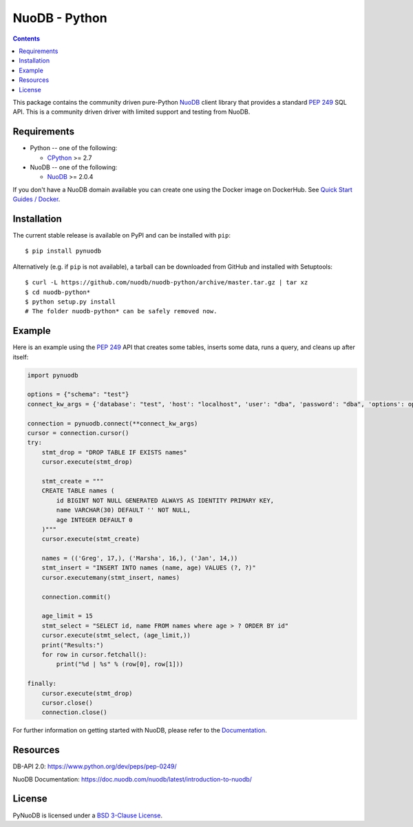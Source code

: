 ==============
NuoDB - Python
==============

.. image::https://circleci.com/gh/nuodb/nuodb-python.svg?style=svg
    :target: https://circleci.com/gh/nuodb/nuodb-python
    :alt: Test Results
.. image:: https://gitlab.com/cadmin/nuodb-python/badges/master/pipeline.svg
    :target: https://gitlab.com/nuodb-mirror/nuodb-python/-/jobs
    :alt: Dependency Verification

.. contents::

This package contains the community driven pure-Python NuoDB_ client library
that provides a standard `PEP 249`_ SQL API. This is a community driven driver
with limited support and testing from NuoDB.

Requirements
------------

* Python -- one of the following:

  - CPython_ >= 2.7

* NuoDB -- one of the following:

  - NuoDB_ >= 2.0.4

If you don't have a NuoDB domain available you can create one using the Docker
image on DockerHub.  See `Quick Start Guides / Docker <https://doc.nuodb.com/nuodb/latest/quick-start-guide/docker/>`_.

Installation
------------

The current stable release is available on PyPI and can be installed with
``pip``::

    $ pip install pynuodb

Alternatively (e.g. if ``pip`` is not available), a tarball can be downloaded
from GitHub and installed with Setuptools::

    $ curl -L https://github.com/nuodb/nuodb-python/archive/master.tar.gz | tar xz
    $ cd nuodb-python*
    $ python setup.py install
    # The folder nuodb-python* can be safely removed now.

Example
-------

Here is an example using the `PEP 249`_ API that creates some tables, inserts
some data, runs a query, and cleans up after itself:

.. code:: python

    import pynuodb

    options = {"schema": "test"}
    connect_kw_args = {'database': "test", 'host': "localhost", 'user': "dba", 'password': "dba", 'options': options}

    connection = pynuodb.connect(**connect_kw_args)
    cursor = connection.cursor()
    try:
        stmt_drop = "DROP TABLE IF EXISTS names"
        cursor.execute(stmt_drop)

        stmt_create = """
        CREATE TABLE names (
            id BIGINT NOT NULL GENERATED ALWAYS AS IDENTITY PRIMARY KEY,
            name VARCHAR(30) DEFAULT '' NOT NULL,
            age INTEGER DEFAULT 0
        )"""
        cursor.execute(stmt_create)

        names = (('Greg', 17,), ('Marsha', 16,), ('Jan', 14,))
        stmt_insert = "INSERT INTO names (name, age) VALUES (?, ?)"
        cursor.executemany(stmt_insert, names)

        connection.commit()

        age_limit = 15
        stmt_select = "SELECT id, name FROM names where age > ? ORDER BY id"
        cursor.execute(stmt_select, (age_limit,))
        print("Results:")
        for row in cursor.fetchall():
            print("%d | %s" % (row[0], row[1]))

    finally:
        cursor.execute(stmt_drop)
        cursor.close()
        connection.close()

For further information on getting started with NuoDB, please refer to the Documentation_.

Resources
---------

DB-API 2.0: https://www.python.org/dev/peps/pep-0249/

NuoDB Documentation: https://doc.nuodb.com/nuodb/latest/introduction-to-nuodb/

License
-------

PyNuoDB is licensed under a `BSD 3-Clause License <https://github.com/nuodb/nuodb-python/blob/master/LICENSE>`_.

.. _Documentation: https://doc.nuodb.com/nuodb/latest/introduction-to-nuodb/
.. _NuoDB: https://www.nuodb.com/
.. _CPython: https://www.python.org/
.. _PEP 249: https://www.python.org/dev/peps/pep-0249/
